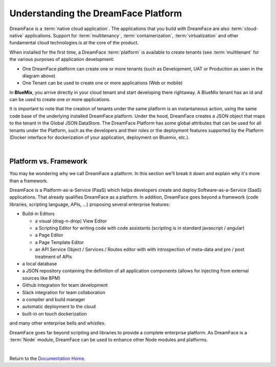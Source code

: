 Understanding the DreamFace Platform
====================================


DreamFace is a :term:`native cloud application`. The applications that you build with DreamFace are also :term:`cloud-native`
applications. Support for :term:`multitenancy`, :term:`containerization`, :term:`virtualization` and other fundamental
cloud technologies is at the core of the product.

When installed for the first time, a DreamFace :term:`platform` is available to create tenants (see :term:`multitenant` for
the various purposes of application development:

.. image:: ../images/diagrams/dfx-cloud-platform.png
   :width: 700px

* One DreamFace platform can create one or more tenants (such as Development, UAT or Production as seen in the diagram above)
* One Tenant can be used to create one or more applications (Web or mobile)

In **BlueMix**, you arrive directly in your cloud tenant and start developing there rightaway. A BlueMix tenant has an id
and can be used to create one or more applications.

It is important to note that the creation of tenants under the same platform is an instantaneous action, using the same
code base of the underlying installed DreamFace platform. Under the hood, DreamFace creates a JSON object that maps to
the tenant in the Global JSON DataStore. The DreamFace Platform has some global attributes that can be used for all tenants
under the Platform, such as the developers and their roles or the deployment features supported by the Platform (Docker
interface for dockerization of your application, deployment on Bluemix, etc.).

|

Platform vs. Framework
----------------------

You may be wondering why we call DreamFace a platform. In this section we'll break it down and explain why it's more than
a framework.


DreamFace is a Platform-as-a-Service (PaaS) which helps developers create and deploy Software-as-a-Service (SaaS) applications.
That already qualifies DreamFace as a platform. In addition, DreamFace goes beyond a framework (code libraries, scripting
language, APIs, ...) proposing several enterprise features:


* Build-in Editors

  * a visual (drag-n-drop) View Editor
  * a Scripting Editor for writing code with code assistants (scripting is in standard javascript / angular)
  * a Page Editor
  * a Page Template Editor
  * an API Service Object / Services / Routes editor with with introspection of meta-data and pre / post treatment of APIs

* a local database
* a JSON repository containing the definition of all application components (allows for injecting from external sources like BPM)
* Github integration for team development
* Slack integration for team collaboration
* a compiler and build manager
* automatic deployment to the cloud
* built-in on touch dockerization

and many other enterprise bells and whistles.

DreamFace goes far beyond scripting and libraries to provide a complete enterprise platform. As DreamFace is a :term:`Node`
module, DreamFace can be used to enhance other Node modules and platforms.

|


Return to the `Documentation Home <http://localhost:63342/dfd/build/index.html>`_.




